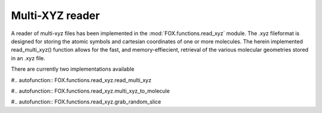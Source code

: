 Multi-XYZ reader
================

A reader of multi-xyz files has been implemented in the :mod:`FOX.functions.read_xyz` module.
The .xyz fileformat is designed for storing the atomic symbols and cartesian coordinates of one or more molecules.
The herein implemented read_multi_xyz() function allows for the fast, and memory-effiecient,
retrieval of the various molecular geometries stored in an .xyz file.

There are currently two implementations available

#.. autofunction:: FOX.functions.read_xyz.read_multi_xyz

#.. autofunction:: FOX.functions.read_xyz.multi_xyz_to_molecule

#.. autofunction:: FOX.functions.read_xyz.grab_random_slice


.. _plams.Molecule: https://www.scm.com/doc/plams/components/molecule.html#id1
.. _np.ndarray: https://docs.scipy.org/doc/numpy/reference/generated/numpy.ndarray.html
.. _np.float64: https://docs.scipy.org/doc/numpy/user/basics.types.html
.. _dict: https://docs.python.org/3/library/stdtypes.html#dict
.. _str: https://docs.python.org/3/library/stdtypes.html#str
.. _list: https://docs.python.org/3/library/stdtypes.html#list
.. _int: https://docs.python.org/3/library/functions.html#int

.. |plams.Molecule| replace:: *plams.Molecule*
.. |np.ndarray| replace:: *np.ndarray*
.. |np.float64| replace:: *np.float64*
.. |dict| replace:: *dict*
.. |str| replace:: *str*
.. |list| replace:: *list*
.. |int| replace:: *int*
